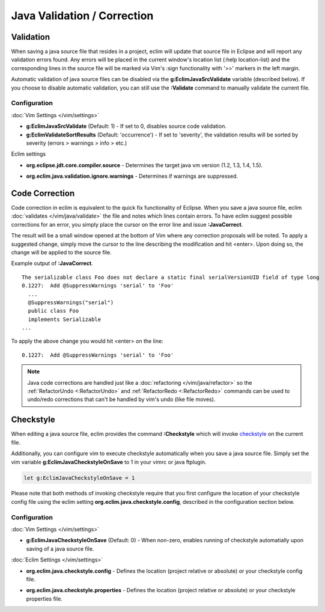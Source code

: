 .. Copyright (C) 2005 - 2012  Eric Van Dewoestine

   This program is free software: you can redistribute it and/or modify
   it under the terms of the GNU General Public License as published by
   the Free Software Foundation, either version 3 of the License, or
   (at your option) any later version.

   This program is distributed in the hope that it will be useful,
   but WITHOUT ANY WARRANTY; without even the implied warranty of
   MERCHANTABILITY or FITNESS FOR A PARTICULAR PURPOSE.  See the
   GNU General Public License for more details.

   You should have received a copy of the GNU General Public License
   along with this program.  If not, see <http://www.gnu.org/licenses/>.

.. _\:Validate_java:

Java Validation / Correction
============================

Validation
----------

When saving a java source file that resides in a project, eclim will update that
source file in Eclipse and will report any validation errors found.  Any errors
will be placed in the current window's location list (:help location-list) and
the corresponding lines in the source file will be marked via Vim's :sign
functionality with '>>' markers in the left margin.

Automatic validation of java source files can be disabled via the
**g:EclimJavaSrcValidate** variable (described below).  If you choose to disable
automatic validation, you can still use the **:Validate** command to manually
validate the current file.

Configuration
^^^^^^^^^^^^^

:doc:`Vim Settings </vim/settings>`

.. _g\:EclimJavaSrcValidate:

- **g:EclimJavaSrcValidate** (Default: 1) -
  If set to 0, disables source code validation.

- **g:EclimValidateSortResults** (Default: 'occurrence') -
  If set to 'severity', the validation results will be sorted by severity
  (errors > warnings > info > etc.)

Eclim settings

.. _org.eclipse.jdt.core.compiler.source:

- **org.eclipse.jdt.core.compiler.source** -
  Determines the target java vm version (1.2, 1.3, 1.4, 1.5).

.. _org.eclim.java.validation.ignore.warnings:

- **org.eclim.java.validation.ignore.warnings** -
  Determines if warnings are suppressed.

.. _\:JavaCorrect:

Code Correction
---------------

Code correction in eclim is equivalent to the quick fix functionality of
Eclipse. When you save a java source file, eclim
:doc:`validates </vim/java/validate>` the file and notes which lines contain
errors. To have eclim suggest possible corrections for an error, you simply
place the cursor on the error line and issue **:JavaCorrect**.

The result will be a small window opened at the bottom of Vim where any
correction proposals will be noted. To apply a suggested change, simply move the
cursor to the line describing the modification and hit <enter>. Upon doing so,
the change will be applied to the source file.

Example output of **:JavaCorrect**.

::

  The serializable class Foo does not declare a static final serialVersionUID field of type long
  0.1227:  Add @SuppressWarnings 'serial' to 'Foo'
    ...
    @SuppressWarnings("serial")
    public class Foo
    implements Serializable
  ...

To apply the above change you would hit <enter> on the line\:

::

  0.1227:  Add @SuppressWarnings 'serial' to 'Foo'

.. note::

   Java code corrections are handled just like a :doc:`refactoring
   </vim/java/refactor>` so the :ref:`RefactorUndo <:RefactorUndo>` and
   :ref:`RefactorRedo <:RefactorRedo>` commands can be used to undo/redo
   corrections that can't be handled by vim's undo (like file moves).

.. _\:Checkstyle:

Checkstyle
----------

When editing a java source file, eclim provides the command **:Checkstyle**
which will invoke `checkstyle`_ on the current file.

Additionally, you can configure vim to execute checkstyle automatically when
you save a java source file.  Simply set the vim variable
**g:EclimJavaCheckstyleOnSave** to 1 in your vimrc or java ftplugin.

.. code-block:: vim

  let g:EclimJavaCheckstyleOnSave = 1

Please note that both methods of invoking checkstyle require that you first
configure the location of your checkstyle config file using the eclim setting
**org.eclim.java.checkstyle.config**, described in the configuration section
below.

Configuration
^^^^^^^^^^^^^

:doc:`Vim Settings </vim/settings>`

.. _g\:EclimJavaCheckstyleOnSave:

- **g:EclimJavaCheckstyleOnSave** (Default: 0) -
  When non-zero, enables running of checkstyle automatially upon saving of a
  java source file.

:doc:`Eclim Settings </vim/settings>`

.. _org.eclim.java.checkstyle.config:

- **org.eclim.java.checkstyle.config** -
  Defines the location (project relative or absolute) or your checkstyle config
  file.

.. _org.eclim.java.checkstyle.properties:

- **org.eclim.java.checkstyle.properties** -
  Defines the location (project relative or absolute) or your checkstyle
  properties file.

.. _checkstyle: http://checkstyle.sourceforge.net/
